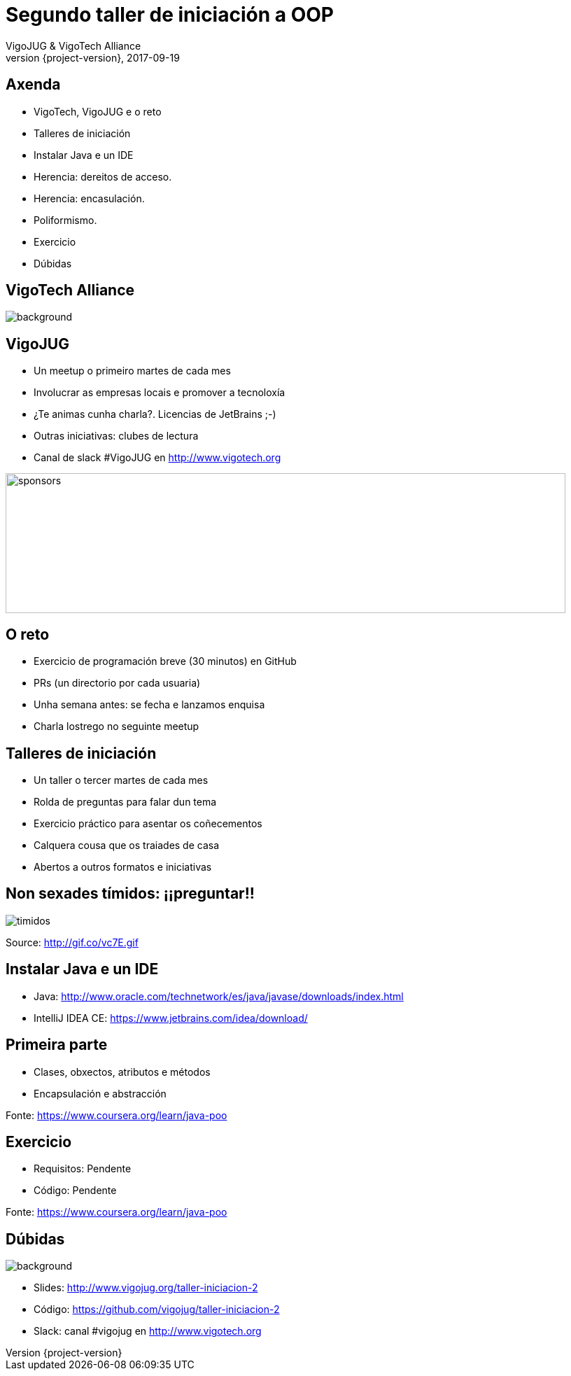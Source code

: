 = Segundo taller de iniciación a OOP
VigoJUG & VigoTech Alliance
2017-09-19
:revnumber: {project-version}
:example-caption!:
ifndef::imagesdir[:imagesdir: images]
ifndef::sourcedir[:sourcedir: ../java]
:deckjs_transition: fade
:navigation:
:menu:
:status:
:adoctor: http://asciidoctor.org/[Asciidoctor]
:gradle: http://gradle.org[Gradle]

== Axenda

* VigoTech, VigoJUG e o reto
* Talleres de iniciación
* Instalar Java e un IDE
* Herencia: dereitos de acceso.
* Herencia: encasulación.
* Poliformismo.
* Exercicio
* Dúbidas


[%notitle]
== VigoTech Alliance

image::vigotech.jpg[background, size=cover]

== VigoJUG

* Un meetup o primeiro martes de cada mes
* Involucrar as empresas locais e promover a tecnoloxía
* ¿Te animas cunha charla?. Licencias de JetBrains ;-)
* Outras iniciativas: clubes de lectura
* Canal de slack #VigoJUG en http://www.vigotech.org

image::sponsors.jpg[sponsors,800,200]

== O reto

* Exercicio de programación breve (30 minutos) en GitHub
* PRs (un directorio por cada usuaria)
* Unha semana antes: se fecha e lanzamos enquisa
* Charla lostrego no seguinte meetup

== Talleres de iniciación

* Un taller o tercer martes de cada mes
* Rolda de preguntas para falar dun tema
* Exercicio práctico para asentar os coñecementos
* Calquera cousa que os traiades de casa
* Abertos a outros formatos e iniciativas

== Non sexades tímidos: ¡¡preguntar!!

image::baby.gif[timidos]

Source: http://gif.co/vc7E.gif

== Instalar Java e un IDE

* Java: http://www.oracle.com/technetwork/es/java/javase/downloads/index.html
* IntelliJ IDEA CE: https://www.jetbrains.com/idea/download/

== Primeira parte

* Clases, obxectos, atributos e métodos
* Encapsulación e abstracción

Fonte: https://www.coursera.org/learn/java-poo

== Exercicio

* Requisitos: Pendente
* Código: Pendente

Fonte: https://www.coursera.org/learn/java-poo

== Dúbidas

image::questions.jpg[background, size=cover]

* Slides: http://www.vigojug.org/taller-iniciacion-2
* Código: https://github.com/vigojug/taller-iniciacion-2
* Slack: canal #vigojug en http://www.vigotech.org
